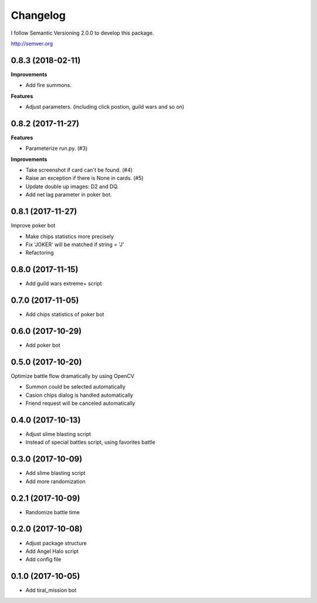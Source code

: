 Changelog
=========

I follow Semantic Versioning 2.0.0 to develop this package.

http://semver.org

0.8.3 (2018-02-11)
------------------
**Improvements**

* Add fire summons.

**Features**

* Adjust parameters. (including click postion, guild wars and so on)

0.8.2 (2017-11-27)
------------------
**Features**

* Parameterize run.py. (#3)

**Improvements**

* Take screenshot if card can't be found. (#4)
* Raise an exception if there is None in cards. (#5)
* Update double up images: D2 and DQ.
* Add net lag parameter in poker bot.

0.8.1 (2017-11-27)
------------------
Improve poker bot

* Make chips statistics more precisely
* Fix 'JOKER' will be matched if string = 'J'
* Refactoring

0.8.0 (2017-11-15)
------------------
* Add guild wars extreme+ script

0.7.0 (2017-11-05)
------------------
* Add chips statistics of poker bot

0.6.0 (2017-10-29)
------------------
* Add poker bot

0.5.0 (2017-10-20)
------------------
Optimize battle flow dramatically by using OpenCV

* Summon could be selected automatically
* Casion chips dialog is handled automatically
* Friend request will be canceled automatically

0.4.0 (2017-10-13)
------------------
* Adjust slime blasting script
* Instead of special battles script, using favorites battle

0.3.0 (2017-10-09)
------------------
* Add slime blasting script
* Add more randomization

0.2.1 (2017-10-09)
------------------
* Randomize battle time

0.2.0 (2017-10-08)
------------------
* Adjust package structure 
* Add Angel Halo script
* Add config file

0.1.0 (2017-10-05)
------------------
* Add tiral_mission bot
